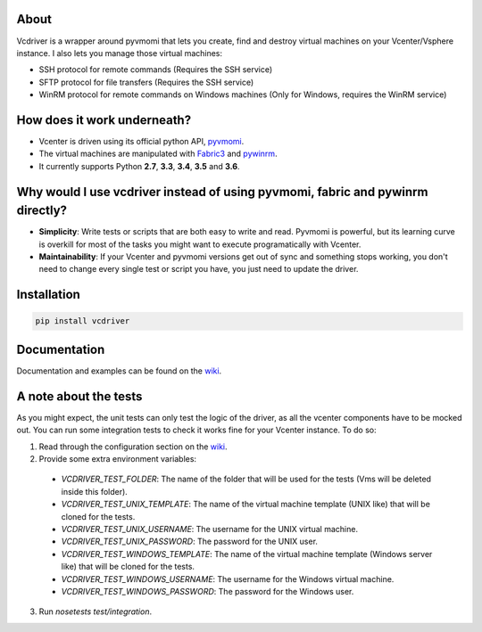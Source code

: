 .. image:: https://badge.fury.io/py/vcdriver.svg
    :target: https://badge.fury.io/py/vcdriver

.. image:: https://travis-ci.org/Lantero/vcdriver.svg?branch=master
  :target: https://travis-ci.org/Lantero/vcdriver

.. image:: https://codecov.io/gh/Lantero/vcdriver/branch/master/graph/badge.svg
  :target: https://codecov.io/gh/Lantero/vcdriver

.. image:: https://img.shields.io/packagist/l/doctrine/orm.svg?style=flat   
  :target: https://github.com/Lantero/vcdriver

.. image:: https://img.shields.io/pypi/pyversions/Django.svg?style=flat   
  :target: https://github.com/Lantero/vcdriver

About
=====

Vcdriver is a wrapper around pyvmomi that lets you create, find and destroy virtual machines on your Vcenter/Vsphere instance. I also lets you manage those virtual machines:

- SSH protocol for remote commands (Requires the SSH service)
- SFTP protocol for file transfers (Requires the SSH service)
- WinRM protocol for remote commands on Windows machines (Only for Windows, requires the WinRM service)

How does it work underneath?
============================

- Vcenter is driven using its official python API, `pyvmomi <https://github.com/vmware/pyvmomi>`_.
- The virtual machines are manipulated with `Fabric3 <https://pypi.python.org/pypi/Fabric3>`_ and `pywinrm <https://pypi.python.org/pypi/pywinrm>`_.
- It currently supports Python **2.7**, **3.3**, **3.4**, **3.5** and **3.6**.
    
Why would I use vcdriver instead of using pyvmomi, fabric and pywinrm directly?
===============================================================================

- **Simplicity**: Write tests or scripts that are both easy to write and read. Pyvmomi is powerful, but its learning curve is overkill for most of the tasks you might want to execute programatically with Vcenter.
- **Maintainability**: If your Vcenter and pyvmomi versions get out of sync and something stops working, you don't need to change every single test or script you have, you just need to update the driver.

Installation
============

.. code-block::

  pip install vcdriver

Documentation
=============

Documentation and examples can be found on the `wiki <https://github.com/Lantero/vcdriver/wiki>`_.

A note about the tests
======================

As you might expect, the unit tests can only test the logic of the driver, as all the vcenter components have to be mocked out.
You can run some integration tests to check it works fine for your Vcenter instance. To do so:

1. Read through the configuration section on the `wiki <https://github.com/Lantero/vcdriver/wiki>`_.
2. Provide some extra environment variables:

  - `VCDRIVER_TEST_FOLDER`: The name of the folder that will be used for the tests (Vms will be deleted inside this folder).
  - `VCDRIVER_TEST_UNIX_TEMPLATE`: The name of the virtual machine template (UNIX like) that will be cloned for the tests.
  - `VCDRIVER_TEST_UNIX_USERNAME`: The username for the UNIX virtual machine.
  - `VCDRIVER_TEST_UNIX_PASSWORD`: The password for the UNIX user.
  - `VCDRIVER_TEST_WINDOWS_TEMPLATE`: The name of the virtual machine template (Windows server like) that will be cloned for the tests.
  - `VCDRIVER_TEST_WINDOWS_USERNAME`: The username for the Windows virtual machine.
  - `VCDRIVER_TEST_WINDOWS_PASSWORD`: The password for the Windows user.

3. Run `nosetests test/integration`.
